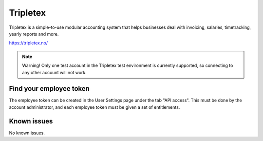 .. _talk_tripletex:

Tripletex
=========
Tripletex is a simple-to-use modular accounting system that helps businesses deal with invoicing, salaries, timetracking, yearly reports and more.

https://tripletex.no/

.. note::

  Warning! Only one test account in the Tripletex test environment is currently supported, so connecting to any other account will not work.

Find your employee token
------------------------
The employee token can be created in the User Settings page under the tab "API access". This must be done by the account administrator, and each employee token must be given a set of entitlements.

.. jinja:: talk_system_tripletex
  :file: _jinja/system_mapping.jinja

Known issues
------------
No known issues.
